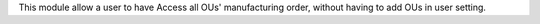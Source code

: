 This module allow a user to have Access all OUs' manufacturing order,
without having to add OUs in user setting.
